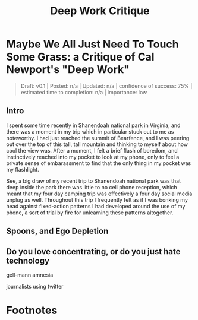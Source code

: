 #+TITLE: Deep Work Critique
* Maybe We All Just Need To Touch Some Grass: a Critique of Cal Newport's "Deep Work"

#+BEGIN_QUOTE
Draft: v0.1 | Posted: n/a | Updated: n/a | confidence of success: 75% | estimated time to completion: n/a | importance: low
#+END_QUOTE

** Intro

I spent some time recently in Shanendoah national park in Virginia, and there was a moment in my trip which in particular stuck out to me as noteworthy. I had just reached the summit of Bearfence, and I was peering out over the top of this tall, tall mountain and thinking to myself about how cool the view was. After a moment, I felt a brief flash of boredom, and instinctively reached into my pocket to look at my phone, only to feel a private sense of embarassment to find that the only thing in my pocket was my flashlight.

See, a big draw of my recent trip to Shanendoah national park was that deep inside the park there was little to no cell phone reception, which meant that my four day camping trip was effectively a four day social media unplug as well. Throughout this trip I frequently felt as if I was bonking my head against fixed-action patterns I had developed around the use of my phone, a sort of trial by fire for unlearning these patterns altogether. 



** Spoons, and Ego Depletion

** Do you love concentrating, or do you just hate technology

gell-mann amnesia

journalists using twitter 




* Footnotes

